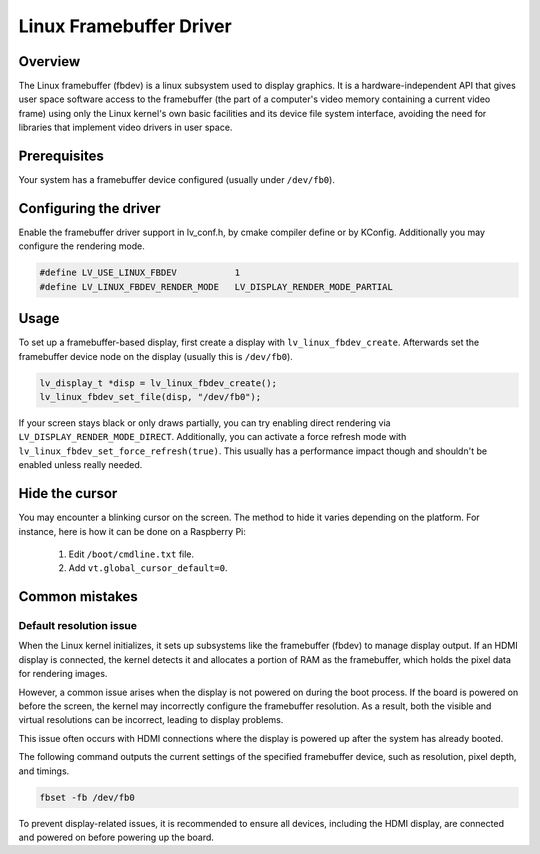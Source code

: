 ========================
Linux Framebuffer Driver
========================

Overview
--------

The Linux framebuffer (fbdev) is a linux subsystem used to display graphics. It is a hardware-independent API that gives user space software
access to the framebuffer (the part of a computer's video memory containing a current video frame) using only the Linux kernel's own basic
facilities and its device file system interface, avoiding the need for libraries that implement video drivers in user space. 

Prerequisites
-------------

Your system has a framebuffer device configured (usually under ``/dev/fb0``).

Configuring the driver
----------------------

Enable the framebuffer driver support in lv_conf.h, by cmake compiler define or by KConfig. Additionally you may configure the rendering
mode.

.. code-block:: c

	#define LV_USE_LINUX_FBDEV           1
	#define LV_LINUX_FBDEV_RENDER_MODE   LV_DISPLAY_RENDER_MODE_PARTIAL

Usage
-----

To set up a framebuffer-based display, first create a display with ``lv_linux_fbdev_create``. Afterwards set the framebuffer device
node on the display (usually this is ``/dev/fb0``).

.. code-block:: c

	lv_display_t *disp = lv_linux_fbdev_create();
	lv_linux_fbdev_set_file(disp, "/dev/fb0");

If your screen stays black or only draws partially, you can try enabling direct rendering via ``LV_DISPLAY_RENDER_MODE_DIRECT``. Additionally,
you can activate a force refresh mode with ``lv_linux_fbdev_set_force_refresh(true)``. This usually has a performance impact though and shouldn't
be enabled unless really needed.

Hide the cursor
---------------

You may encounter a blinking cursor on the screen. The method to hide it 
varies depending on the platform. For instance, here is how it can be done 
on a Raspberry Pi:

  1. Edit ``/boot/cmdline.txt`` file.
  2. Add ``vt.global_cursor_default=0``.

Common mistakes
---------------

Default resolution issue
^^^^^^^^^^^^^^^^^^^^^^^^

When the Linux kernel initializes, it sets up subsystems like the framebuffer 
(fbdev) to manage display output. If an HDMI display is connected, the kernel 
detects it and allocates a portion of RAM as the framebuffer, which holds the 
pixel data for rendering images.

However, a common issue arises when the display is not powered on during the 
boot process. If the board is powered on before the screen, the kernel may 
incorrectly configure the framebuffer resolution. As a result, both the visible 
and virtual resolutions can be incorrect, leading to display problems.

This issue often occurs with HDMI connections where the display is powered up 
after the system has already booted.

The following command outputs the current settings of the specified framebuffer 
device, such as resolution, pixel depth, and timings.

.. code-block::	
	
	fbset -fb /dev/fb0 

To prevent display-related issues, it is recommended to ensure all devices, 
including the HDMI display, are connected and powered on before powering up 
the board.

